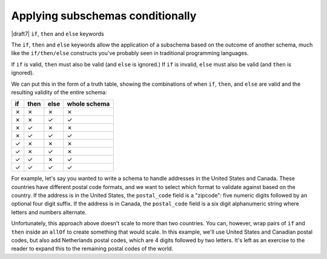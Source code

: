 .. index::
   single: conditionals
   single: conditionals; if
   single: conditionals; then
   single: conditionals; else
   single: if
   single: then
   single: else

.. _conditionals:

Applying subschemas conditionally
=================================

|draft7| ``if``, ``then`` and ``else`` keywords

The ``if``, ``then`` and ``else`` keywords allow the application of a subschema
based on the outcome of another schema, much like the ``if/then/else``
constructs you've probably seen in traditional programming languages.

If ``if`` is valid, ``then`` must also be valid (and ``else`` is ignored.) If
``if`` is invalid, ``else`` must also be valid (and ``then`` is ignored).

We can put this in the form of a truth table, showing the combinations of when
``if``, ``then``, and ``else`` are valid and the resulting validity of the
entire schema:

==== ==== ==== ============
if   then else whole schema
==== ==== ==== ============
✗    ✗    ✗    ✗
✗    ✗    ✓    ✓
✗    ✓    ✗    ✗
✗    ✓    ✓    ✓
✓    ✗    ✗    ✗
✓    ✗    ✓    ✗
✓    ✓    ✗    ✓
✓    ✓    ✓    ✓
==== ==== ==== ============

For example, let's say you wanted to write a schema to handle addresses in the
United States and Canada. These countries have different postal code formats,
and we want to select which format to validate against based on the country. If
the address is in the United States, the ``postal_code`` field is a "zipcode":
five numeric digits followed by an optional four digit suffix. If the address is
in Canada, the ``postal_code`` field is a six digit alphanumeric string where
letters and numbers alternate.

.. schema_example::

    {
      "type": "object",
      "properties": {
        "street_address": {
          "type": "string"
        },
        "country": {
          "enum": ["United States of America", "Canada"]
        }
      },
      "if": {
        "properties": { "country": { "const": "United States of America" } }
      },
      "then": {
        "properties": { "postal_code": { "pattern": "[0-9]{5}(-[0-9]{4})?" } }
      },
      "else": { 
        "properties": { "postal_code": { "pattern": "[A-Z][0-9][A-Z] [0-9][A-Z][0-9]" } }
      }
    }
    --
    {
      "street_address": "1600 Pennsylvania Avenue NW",
      "country": "United States of America",
      "postal_code": "20500"
    } 
    --
    {
      "street_address": "24 Sussex Drive",
      "country": "Canada",
      "postal_code": "K1M 1M4"
    }
    --X
    {
      "street_address": "24 Sussex Drive",
      "country": "Canada",
      "postal_code": "10000"
    }

Unfortunately, this approach above doesn't scale to more than two countries. You
can, however, wrap pairs of ``if`` and ``then`` inside an ``allOf`` to create
something that would scale. In this example, we'll use United States and
Canadian postal codes, but also add Netherlands postal codes, which are 4 digits
followed by two letters. It's left as an exercise to the reader to expand this
to the remaining postal codes of the world.

.. schema_example::

    {
      "type": "object",
      "properties": {
        "street_address": {
          "type": "string"
        },
        "country": {
          "enum": ["United States of America", "Canada", "Netherlands"]
        }
      },
      "allOf": [
        {
          "if": {
            "properties": { "country": { "const": "United States of America" } }
          },
          "then": {
            "properties": { "postal_code": { "pattern": "[0-9]{5}(-[0-9]{4})?" } }
          }
        },
        {
          "if": {
            "properties": { "country": { "const": "Canada" } }
          },
          "then": {
            "properties": { "postal_code": { "pattern": "[A-Z][0-9][A-Z] [0-9][A-Z][0-9]" } }
          }
        },
        {
          "if": {
            "properties": { "country": { "const": "Netherlands" } }
          },
          "then": {
            "properties": { "postal_code": { "pattern": "[0-9]{4} [A-Z]{2}" } }
          }
        }
      ]
    }
    --
    {
      "street_address": "1600 Pennsylvania Avenue NW",
      "country": "United States of America",
      "postal_code": "20500"
    } 
    --
    {
      "street_address": "24 Sussex Drive",
      "country": "Canada",
      "postal_code": "K1M 1M4"
    }
    --
    {
      "street_address": "Adriaan Goekooplaan",
      "country": "Netherlands",
      "postal_code": "2517 JX"
    }
    --X
    {
      "street_address": "24 Sussex Drive",
      "country": "Canada",
      "postal_code": "10000"
    }


